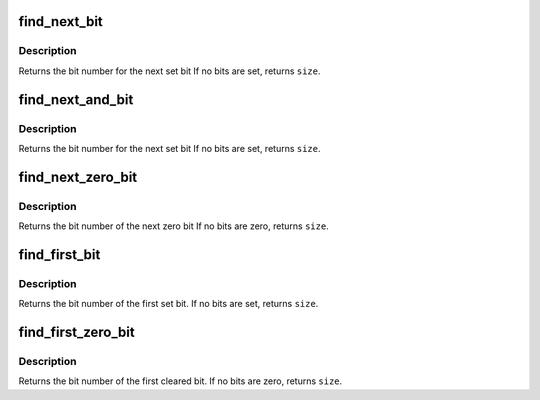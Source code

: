 .. -*- coding: utf-8; mode: rst -*-
.. src-file: include/asm-generic/bitops/find.h

.. _`find_next_bit`:

find_next_bit
=============

.. c:function:: unsigned long find_next_bit(const unsigned long *addr, unsigned long size, unsigned long offset)

    find the next set bit in a memory region

    :param const unsigned long \*addr:
        The address to base the search on

    :param unsigned long size:
        The bitmap size in bits

    :param unsigned long offset:
        The bitnumber to start searching at

.. _`find_next_bit.description`:

Description
-----------

Returns the bit number for the next set bit
If no bits are set, returns \ ``size``\ .

.. _`find_next_and_bit`:

find_next_and_bit
=================

.. c:function:: unsigned long find_next_and_bit(const unsigned long *addr1, const unsigned long *addr2, unsigned long size, unsigned long offset)

    find the next set bit in both memory regions

    :param const unsigned long \*addr1:
        The first address to base the search on

    :param const unsigned long \*addr2:
        The second address to base the search on

    :param unsigned long size:
        The bitmap size in bits

    :param unsigned long offset:
        The bitnumber to start searching at

.. _`find_next_and_bit.description`:

Description
-----------

Returns the bit number for the next set bit
If no bits are set, returns \ ``size``\ .

.. _`find_next_zero_bit`:

find_next_zero_bit
==================

.. c:function:: unsigned long find_next_zero_bit(const unsigned long *addr, unsigned long size, unsigned long offset)

    find the next cleared bit in a memory region

    :param const unsigned long \*addr:
        The address to base the search on

    :param unsigned long size:
        The bitmap size in bits

    :param unsigned long offset:
        The bitnumber to start searching at

.. _`find_next_zero_bit.description`:

Description
-----------

Returns the bit number of the next zero bit
If no bits are zero, returns \ ``size``\ .

.. _`find_first_bit`:

find_first_bit
==============

.. c:function:: unsigned long find_first_bit(const unsigned long *addr, unsigned long size)

    find the first set bit in a memory region

    :param const unsigned long \*addr:
        The address to start the search at

    :param unsigned long size:
        The maximum number of bits to search

.. _`find_first_bit.description`:

Description
-----------

Returns the bit number of the first set bit.
If no bits are set, returns \ ``size``\ .

.. _`find_first_zero_bit`:

find_first_zero_bit
===================

.. c:function:: unsigned long find_first_zero_bit(const unsigned long *addr, unsigned long size)

    find the first cleared bit in a memory region

    :param const unsigned long \*addr:
        The address to start the search at

    :param unsigned long size:
        The maximum number of bits to search

.. _`find_first_zero_bit.description`:

Description
-----------

Returns the bit number of the first cleared bit.
If no bits are zero, returns \ ``size``\ .

.. This file was automatic generated / don't edit.

